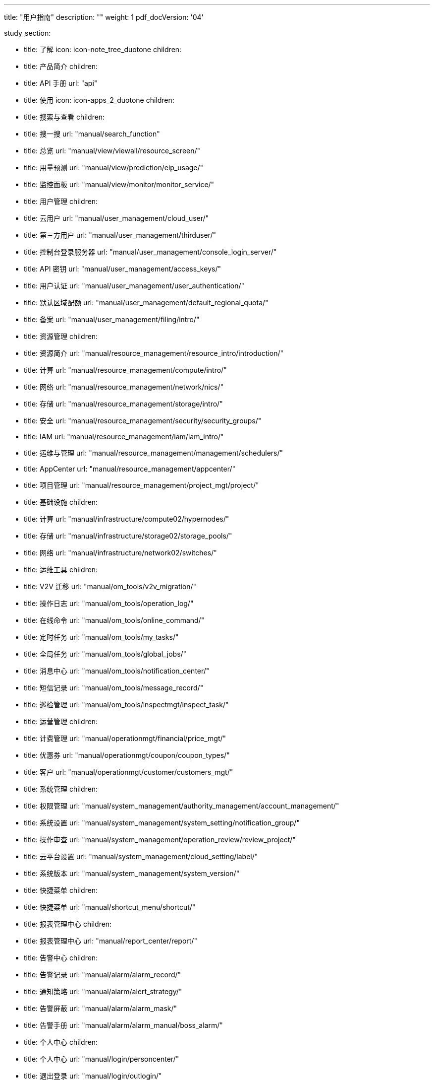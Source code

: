 ---
title: "用户指南"
description: ""
weight: 1
pdf_docVersion: '04'

study_section:

  - title: 了解
    icon: icon-note_tree_duotone
    children:
      - title: 产品简介
        children:
          - title: API 手册
            url: "api"


  - title: 使用
    icon: icon-apps_2_duotone
    children:
      - title: 搜索与查看
        children:
          - title: 搜一搜
            url: "manual/search_function"
          - title: 总览
            url: "manual/view/viewall/resource_screen/"
          - title: 用量预测
            url: "manual/view/prediction/eip_usage/"
          - title: 监控面板
            url: "manual/view/monitor/monitor_service/"

      - title: 用户管理
        children:
          - title: 云用户
            url: "manual/user_management/cloud_user/"
          - title: 第三方用户
            url: "manual/user_management/thirduser/"
          - title: 控制台登录服务器
            url: "manual/user_management/console_login_server/"
          - title: API 密钥
            url: "manual/user_management/access_keys/"
          - title: 用户认证
            url: "manual/user_management/user_authentication/"
          - title: 默认区域配额
            url: "manual/user_management/default_regional_quota/"
          - title: 备案
            url: "manual/user_management/filing/intro/"

      - title: 资源管理
        children:
          - title: 资源简介
            url: "manual/resource_management/resource_intro/introduction/"
          - title: 计算
            url: "manual/resource_management/compute/intro/"
          - title: 网络
            url: "manual/resource_management/network/nics/"
          - title: 存储
            url: "manual/resource_management/storage/intro/"
          - title: 安全
            url: "manual/resource_management/security/security_groups/"
          - title: IAM
            url: "manual/resource_management/iam/iam_intro/"
          - title: 运维与管理
            url: "manual/resource_management/management/schedulers/"
          - title: AppCenter
            url: "manual/resource_management/appcenter/"
          - title: 项目管理
            url: "manual/resource_management/project_mgt/project/"


      - title: 基础设施
        children:
          - title: 计算
            url: "manual/infrastructure/compute02/hypernodes/"
          - title: 存储
            url: "manual/infrastructure/storage02/storage_pools/"
          - title: 网络
            url: "manual/infrastructure/network02/switches/"

      - title: 运维工具
        children:
          - title: V2V 迁移
            url: "manual/om_tools/v2v_migration/"
          - title: 操作日志
            url: "manual/om_tools/operation_log/"
          - title: 在线命令
            url: "manual/om_tools/online_command/"
          - title: 定时任务
            url: "manual/om_tools/my_tasks/"
          - title: 全局任务
            url: "manual/om_tools/global_jobs/"
          - title: 消息中心
            url: "manual/om_tools/notification_center/"
          - title: 短信记录
            url: "manual/om_tools/message_record/"
          - title: 巡检管理
            url: "manual/om_tools/inspectmgt/inspect_task/"

      - title: 运营管理
        children:
          - title: 计费管理
            url: "manual/operationmgt/financial/price_mgt/"
          - title: 优惠券
            url: "manual/operationmgt/coupon/coupon_types/"
          - title: 客户
            url: "manual/operationmgt/customer/customers_mgt/"

      - title: 系统管理
        children:
          - title: 权限管理
            url: "manual/system_management/authority_management/account_management/"
          - title: 系统设置
            url: "manual/system_management/system_setting/notification_group/"
          - title: 操作审查
            url: "manual/system_management/operation_review/review_project/"
          - title: 云平台设置
            url: "manual/system_management/cloud_setting/label/"
          - title: 系统版本
            url: "manual/system_management/system_version/"

      - title: 快捷菜单
        children:
          - title: 快捷菜单
            url: "manual/shortcut_menu/shortcut/"

      - title: 报表管理中心
        children:
          - title: 报表管理中心
            url: "manual/report_center/report/"


      - title: 告警中心
        children:
          - title: 告警记录
            url: "manual/alarm/alarm_record/"
          - title: 通知策略
            url: "manual/alarm/alert_strategy/"
          - title: 告警屏蔽
            url: "manual/alarm/alarm_mask/"
          - title: 告警手册
            url: "manual/alarm/alarm_manual/boss_alarm/"

      - title: 个人中心
        children:
          - title: 个人中心
            url: "manual/login/personcenter/"
          - title: 退出登录
            url: "manual/login/outlogin/"


  - title: 开发
    icon: icon-code_box_duotone
    children:
      - title: 开发者文档
        children:
          - title: API 手册
            url: "api"

---
